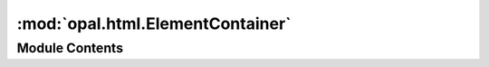 :mod:`opal.html.ElementContainer`
=================================

.. py:module:: opal.html.ElementContainer


Module Contents
---------------

.. py:class:: ElementContainer(**kwds)

   The base class for HTML elements that can contain other elements


